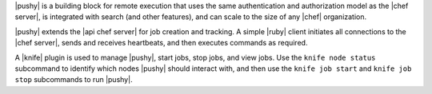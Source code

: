 .. The contents of this file are included in multiple topics.
.. This file should not be changed in a way that hinders its ability to appear in multiple documentation sets.


|pushy| is a building block for remote execution that uses the same authentication and authorization model as the |chef server|, is integrated with search (and other features), and can scale to the size of any |chef| organization.

|pushy| extends the |api chef server| for job creation and tracking. A simple |ruby| client initiates all connections to the |chef server|, sends and receives heartbeats, and then executes commands as required. 

A |knife| plugin is used to manage |pushy|, start jobs, stop jobs, and view jobs. Use the ``knife node status`` subcommand to identify which nodes |pushy| should interact with, and then use the ``knife job start`` and ``knife job stop`` subcommands to run |pushy|.